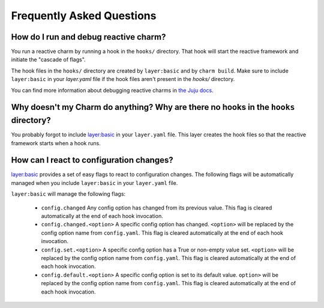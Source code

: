 Frequently Asked Questions
==========================

How do I run and debug reactive charm?
--------------------------------------

You run a reactive charm by running a hook in the ``hooks/`` directory. That hook
will start the reactive framework and initiate the "cascade of flags".

The hook files in the ``hooks/`` directory are created by ``layer:basic`` and by
``charm build``. Make sure to include ``layer:basic`` in your `layer.yaml` file if
the hook files aren't present in the `hooks/` directory.

You can find more information about debugging reactive charms in
`the Juju docs <https://jujucharms.com/docs/2.2/developer-debugging>`_.


Why doesn't my Charm do anything? Why are there no hooks in the ``hooks`` directory?
------------------------------------------------------------------------------------

You probably forgot to include
`layer:basic <https://github.com/juju-solutions/layer-basic>`_ in your
``layer.yaml`` file. This layer creates the hook files so that the reactive
framework starts when a hook runs.


How can I react to configuration changes?
-----------------------------------------

`layer:basic <https://github.com/juju-solutions/layer-basic>`_ provides a set
of easy flags to react to configuration changes. The following flags will be
automatically managed when you include ``layer:basic`` in your ``layer.yaml`` file.

``layer:basic`` will manage the following flags:

  * ``config.changed``  Any config option has changed from its previous value.
    This flag is cleared automatically at the end of each hook invocation.

  * ``config.changed.<option>`` A specific config option has changed.
    ``<option>`` will be replaced by the config option name from ``config.yaml``.
    This flag is cleared automatically at the end of each hook invocation.

  * ``config.set.<option>`` A specific config option has a True or non-empty
    value set.  ``<option>`` will be replaced by the config option name from
    ``config.yaml``. This flag is cleared automatically at the end of each hook
    invocation.

  * ``config.default.<option>`` A specific config option is set to its
    default value.  ``option>`` will be replaced by the config option name
    from ``config.yaml``.  This flag is cleared automatically at the end of
    each hook invocation.
